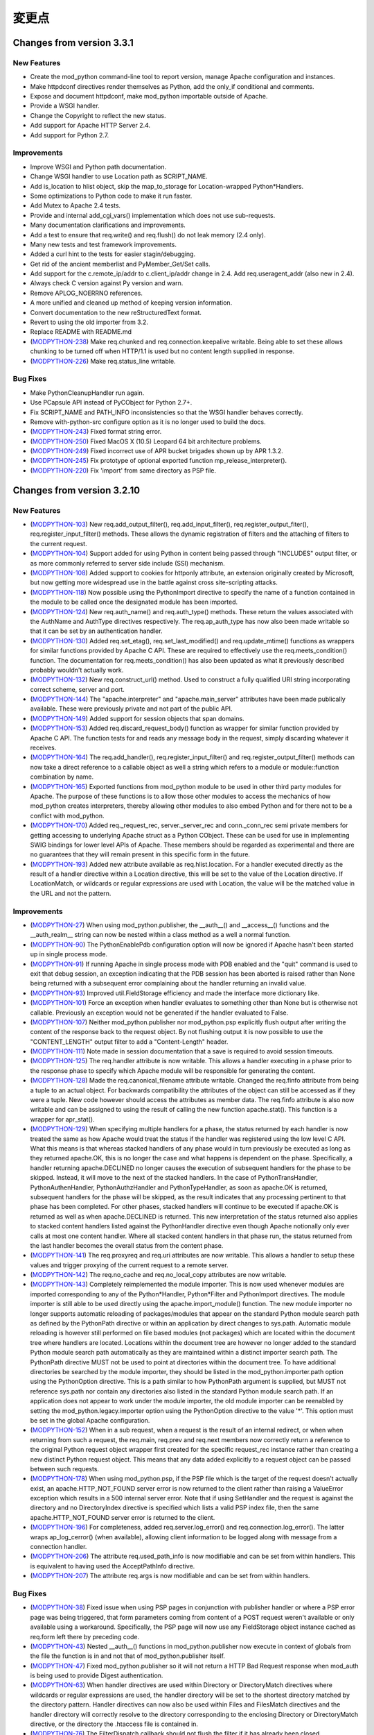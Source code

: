 
.. _changes:

*******
変更点
*******

.. _changes_from_3_3_1:

Changes from version 3.3.1
==========================

New Features
------------

* Create the mod_python command-line tool to report version, manage Apache configuration and instances.
* Make httpdconf directives render themselves as Python, add the only_if conditional and comments.
* Expose and document httpdconf, make mod_python importable outside of Apache.
* Provide a WSGI handler.
* Change the Copyright to reflect the new status.
* Add support for Apache HTTP Server 2.4.
* Add support for Python 2.7.

Improvements
------------

* Improve WSGI and Python path documentation.
* Change WSGI handler to use Location path as SCRIPT_NAME.
* Add is_location to hlist object, skip the map_to_storage for Location-wrapped Python*Handlers.
* Some optimizations to Python code to make it run faster.
* Add Mutex to Apache 2.4 tests.
* Provide and internal add_cgi_vars() implementation which does not use sub-requests.
* Many documentation clarifications and improvements.
* Add a test to ensure that req.write() and req.flush() do not leak memory (2.4 only).
* Many new tests and test framework improvements.
* Added a curl hint to the tests for easier stagin/debugging.
* Get rid of the ancient memberlist and PyMember_Get/Set calls.
* Add support for the c.remote_ip/addr to c.client_ip/addr change in 2.4. Add req.useragent_addr (also new in 2.4).
* Always check C version against Py version and warn.
* Remove APLOG_NOERRNO references.
* A more unified and cleaned up method of keeping version information.
* Convert documentation to the new reStructuredText format.
* Revert to using the old importer from 3.2.
* Replace README with README.md
* (`MODPYTHON-238 <http://issues.apache.org/jira/browse/MODPYTHON-238>`_) Make req.chunked and req.connection.keepalive writable. Being able to set these allows chunking to be turned off when HTTP/1.1 is used but no content length supplied in response.
* (`MODPYTHON-226 <http://issues.apache.org/jira/browse/MODPYTHON-226>`_) Make req.status_line writable.

Bug Fixes
---------

* Make PythonCleanupHandler run again.
* Use PCapsule API instead of PyCObject for Python 2.7+.
* Fix SCRIPT_NAME and PATH_INFO inconsistencies so that the WSGI handler behaves correctly.
* Remove with-python-src configure option as it is no longer used to build the docs.
* (`MODPYTHON-243 <http://issues.apache.org/jira/browse/MODPYTHON-243>`_) Fixed format string error.
* (`MODPYTHON-250 <http://issues.apache.org/jira/browse/MODPYTHON-250>`_) Fixed MacOS X (10.5) Leopard 64 bit architecture problems.
* (`MODPYTHON-249 <http://issues.apache.org/jira/browse/MODPYTHON-249>`_) Fixed incorrect use of APR bucket brigades shown up by APR 1.3.2.
* (`MODPYTHON-245 <http://issues.apache.org/jira/browse/MODPYTHON-245>`_) Fix prototype of optional exported function mp_release_interpreter().
* (`MODPYTHON-220 <http://issues.apache.org/jira/browse/MODPYTHON-220>`_) Fix 'import' from same directory as PSP file.

.. _changes_from_3_2_10:

Changes from version 3.2.10
===========================

New Features
------------

* (`MODPYTHON-103 <http://issues.apache.org/jira/browse/MODPYTHON-103>`_) New req.add_output_filter(), req.add_input_filter(), req.register_output_fiter(), req.register_input_filter() methods. These allows the dynamic registration of filters and the attaching of filters to the current request.
* (`MODPYTHON-104 <http://issues.apache.org/jira/browse/MODPYTHON-104>`_) Support added for using Python in content being passed through "INCLUDES" output filter, or as more commonly referred to server side include (SSI) mechanism.
* (`MODPYTHON-108 <http://issues.apache.org/jira/browse/MODPYTHON-108>`_) Added support to cookies for httponly attribute, an extension originally created by Microsoft, but now getting more widespread use in the battle against cross site-scripting attacks.
* (`MODPYTHON-118 <http://issues.apache.org/jira/browse/MODPYTHON-118>`_) Now possible using the PythonImport directive to specify the name of a function contained in the module to be called once the designated module has been imported.
* (`MODPYTHON-124 <http://issues.apache.org/jira/browse/MODPYTHON-124>`_) New req.auth_name() and req.auth_type() methods. These return the values associated with the AuthName and AuthType directives respectively. The req.ap_auth_type has now also been made writable so that it can be set by an authentication handler.
* (`MODPYTHON-130 <http://issues.apache.org/jira/browse/MODPYTHON-130>`_) Added req.set_etag(), req.set_last_modified() and req.update_mtime() functions as wrappers for similar functions provided by Apache C API. These are required to effectively use the req.meets_condition() function. The documentation for req.meets_condition() has also been updated as what it previously described probably wouldn't actually work.
* (`MODPYTHON-132 <http://issues.apache.org/jira/browse/MODPYTHON-132>`_) New req.construct_url() method. Used to construct a fully qualified URI string incorporating correct scheme, server and port.
* (`MODPYTHON-144 <http://issues.apache.org/jira/browse/MODPYTHON-144>`_) The "apache.interpreter" and "apache.main_server" attributes have been made publically available. These were previously private and not part of the public API.
* (`MODPYTHON-149 <http://issues.apache.org/jira/browse/MODPYTHON-149>`_) Added support for session objects that span domains.
* (`MODPYTHON-153 <http://issues.apache.org/jira/browse/MODPYTHON-153>`_) Added req.discard_request_body() function as wrapper for similar function provided by Apache C API. The function tests for and reads any message body in the request, simply discarding whatever it receives.
* (`MODPYTHON-164 <http://issues.apache.org/jira/browse/MODPYTHON-164>`_) The req.add_handler(), req.register_input_filter() and req.register_output_filter() methods can now take a direct reference to a callable object as well a string which refers to a module or module::function combination by name.
* (`MODPYTHON-165 <http://issues.apache.org/jira/browse/MODPYTHON-165>`_) Exported functions from mod_python module to be used in other third party modules for Apache. The purpose of these functions is to allow those other modules to access the mechanics of how mod_python creates interpreters, thereby allowing other modules to also embed Python and for there not to be a conflict with mod_python.
* (`MODPYTHON-170 <http://issues.apache.org/jira/browse/MODPYTHON-170>`_) Added req._request_rec, server._server_rec and conn._conn_rec semi private members for getting accessing to underlying Apache struct as a Python CObject. These can be used for use in implementing SWIG bindings for lower level APIs of Apache. These members should be regarded as experimental and there are no guarantees that they will remain present in this specific form in the future.
* (`MODPYTHON-193 <http://issues.apache.org/jira/browse/MODPYTHON-193>`_) Added new attribute available as req.hlist.location. For a handler executed directly as the result of a handler directive within a Location directive, this will be set to the value of the Location directive. If LocationMatch, or wildcards or regular expressions are used with Location, the value will be the matched value in the URL and not the pattern.

Improvements
------------

* (`MODPYTHON-27 <http://issues.apache.org/jira/browse/MODPYTHON-27>`_) When using mod_python.publisher, the __auth__() and __access__() functions and the __auth_realm__ string can now be nested within a class method as a well a normal function.
* (`MODPYTHON-90 <http://issues.apache.org/jira/browse/MODPYTHON-90>`_) The PythonEnablePdb configuration option will now be ignored if Apache hasn't been started up in single process mode.
* (`MODPYTHON-91 <http://issues.apache.org/jira/browse/MODPYTHON-91>`_) If running Apache in single process mode with PDB enabled and the "quit" command is used to exit that debug session, an exception indicating that the PDB session has been aborted is raised rather than None being returned with a subsequent error complaining about the handler returning an invalid value.
* (`MODPYTHON-93 <http://issues.apache.org/jira/browse/MODPYTHON-93>`_) Improved util.FieldStorage efficiency and made the interface more dictionary like.
* (`MODPYTHON-101 <http://issues.apache.org/jira/browse/MODPYTHON-101>`_) Force an exception when handler evaluates to something other than None but is otherwise not callable. Previously an exception would not be generated if the handler evaluated to False.
* (`MODPYTHON-107 <http://issues.apache.org/jira/browse/MODPYTHON-107>`_) Neither mod_python.publisher nor mod_python.psp explicitly flush output after writing the content of the response back to the request object. By not flushing output it is now possible to use the "CONTENT_LENGTH" output filter to add a "Content-Length" header.
* (`MODPYTHON-111 <http://issues.apache.org/jira/browse/MODPYTHON-111>`_) Note made in session documentation that a save is required to avoid session timeouts.
* (`MODPYTHON-125 <http://issues.apache.org/jira/browse/MODPYTHON-125>`_) The req.handler attribute is now writable. This allows a handler executing in a phase prior to the response phase to specify which Apache module will be responsible for generating the content.
* (`MODPYTHON-128 <http://issues.apache.org/jira/browse/MODPYTHON-128>`_) Made the req.canonical_filename attribute writable. Changed the req.finfo attribute from being a tuple to an actual object. For backwards compatibility the attributes of the object can still be accessed as if they were a tuple. New code however should access the attributes as member data. The req.finfo attribute is also now writable and can be assigned to using the result of calling the new function apache.stat(). This function is a wrapper for apr_stat().
* (`MODPYTHON-129 <http://issues.apache.org/jira/browse/MODPYTHON-129>`_) When specifying multiple handlers for a phase, the status returned by each handler is now treated the same as how Apache would treat the status if the handler was registered using the low level C API. What this means is that whereas stacked handlers of any phase would in turn previously be executed as long as they returned apache.OK, this is no longer the case and what happens is dependent on the phase. Specifically, a handler returning apache.DECLINED no longer causes the execution of subsequent handlers for the phase to be skipped. Instead, it will move to the next of the stacked handlers. In the case of PythonTransHandler, PythonAuthenHandler, PythonAuthzHandler and PythonTypeHandler, as soon as apache.OK is returned, subsequent handlers for the phase will be skipped, as the result indicates that any processing pertinent to that phase has been completed. For other phases, stacked handlers will continue to be executed if apache.OK is returned as well as when apache.DECLINED is returned. This new interpretation of the status returned also applies to stacked content handlers listed against the PythonHandler directive even though Apache notionally only ever calls at most one content handler. Where all stacked content handlers in that phase run, the status returned from the last handler becomes the overall status from the content phase.
* (`MODPYTHON-141 <http://issues.apache.org/jira/browse/MODPYTHON-141>`_) The req.proxyreq and req.uri attributes are now writable. This allows a handler to setup these values and trigger proxying of the current request to a remote server.
* (`MODPYTHON-142 <http://issues.apache.org/jira/browse/MODPYTHON-142>`_) The req.no_cache and req.no_local_copy attributes are now writable.
* (`MODPYTHON-143 <http://issues.apache.org/jira/browse/MODPYTHON-143>`_) Completely reimplemented the module importer. This is now used whenever modules are imported corresponding to any of the Python*Handler, Python*Filter and PythonImport directives. The module importer is still able to be used directly using the apache.import_module() function. The new module importer no longer supports automatic reloading of packages/modules that appear on the standard Python module search path as defined by the PythonPath directive or within an application by direct changes to sys.path. Automatic module reloading is however still performed on file based modules (not packages) which are located within the document tree where handlers are located. Locations within the document tree are however no longer added to the standard Python module search path automatically as they are maintained within a distinct importer search path. The PythonPath directive MUST not be used to point at directories within the document tree. To have additional directories be searched by the module importer, they should be listed in the mod_python.importer.path option using the PythonOption directive. This is a path similar to how PythonPath argument is supplied, but MUST not reference sys.path nor contain any directories also listed in the standard Python module search path. If an application does not appear to work under the module importer, the old module importer can be reenabled by setting the mod_python.legacy.importer option using the PythonOption directive to the value '*'. This option must be set in the global Apache configuration.
* (`MODPYTHON-152 <http://issues.apache.org/jira/browse/MODPYTHON-152>`_) When in a sub request, when a request is the result of an internal redirect, or when when returning from such a request, the req.main, req.prev and req.next members now correctly return a reference to the original Python request object wrapper first created for the specific request_rec instance rather than creating a new distinct Python request object. This means that any data added explicitly to a request object can be passed between such requests.
* (`MODPYTHON-178 <http://issues.apache.org/jira/browse/MODPYTHON-178>`_) When using mod_python.psp, if the PSP file which is the target of the request doesn't actually exist, an apache.HTTP_NOT_FOUND server error is now returned to the client rather than raising a ValueError exception which results in a 500 internal server error. Note that if using SetHandler and the request is against the directory and no DirectoryIndex directive is specified which lists a valid PSP index file, then the same apache.HTTP_NOT_FOUND server error is returned to the client.
* (`MODPYTHON-196 <http://issues.apache.org/jira/browse/MODPYTHON-196>`_) For completeness, added req.server.log_error() and req.connection.log_error(). The latter wraps ap_log_cerror() (when available), allowing client information to be logged along with message from a connection handler.
* (`MODPYTHON-206 <http://issues.apache.org/jira/browse/MODPYTHON-206>`_) The attribute req.used_path_info is now modifiable and can be set from within handlers. This is equivalent to having used the AcceptPathInfo directive.
* (`MODPYTHON-207 <http://issues.apache.org/jira/browse/MODPYTHON-207>`_) The attribute req.args is now modifiable and can be set from within handlers.

Bug Fixes
---------

* (`MODPYTHON-38 <http://issues.apache.org/jira/browse/MODPYTHON-38>`_) Fixed issue when using PSP pages in conjunction with publisher handler or where a PSP error page was being triggered, that form parameters coming from content of a POST request weren't available or only available using a workaround. Specifically, the PSP page will now use any FieldStorage object instance cached as req.form left there by preceding code.
* (`MODPYTHON-43 <http://issues.apache.org/jira/browse/MODPYTHON-43>`_) Nested __auth__() functions in mod_python.publisher now execute in context of globals from the file the function is in and not that of mod_python.publisher itself.
* (`MODPYTHON-47 <http://issues.apache.org/jira/browse/MODPYTHON-47>`_) Fixed mod_python.publisher so it will not return a HTTP Bad Request response when mod_auth is being used to provide Digest authentication.
* (`MODPYTHON-63 <http://issues.apache.org/jira/browse/MODPYTHON-63>`_) When handler directives are used within Directory or DirectoryMatch directives where wildcards or regular expressions are used, the handler directory will be set to the shortest directory matched by the directory pattern. Handler directives can now also be used within Files and FilesMatch directives and the handler directory will correctly resolve to the directory corresponding to the enclosing Directory or DirectoryMatch directive, or the directory the .htaccess file is contained in.
* (`MODPYTHON-76 <http://issues.apache.org/jira/browse/MODPYTHON-76>`_) The FilterDispatch callback should not flush the filter if it has already been closed.
* (`MODPYTHON-84 <http://issues.apache.org/jira/browse/MODPYTHON-84>`_) The original change to fix the symlink issue for req.sendfile() was causing problems on Win32, plus code needed to be changed to work with APR 1.2.7.
* (`MODPYTHON-100 <http://issues.apache.org/jira/browse/MODPYTHON-100>`_) When using stacked handlers and a SERVER_RETURN exception was used to return an OK status for that handler, any following handlers weren't being run if appropriate for the phase.
* (`MODPYTHON-109 <http://issues.apache.org/jira/browse/MODPYTHON-109>`_) The Py_Finalize() function was being called on child process shutdown. This was being done though from within the context of a signal handler, which is generally unsafe and would cause the process to lock up. This function is no longer called on child process shutdown.
* (`MODPYTHON-112 <http://issues.apache.org/jira/browse/MODPYTHON-112>`_) The req.phase attribute is no longer overwritten by an input or output filter. The filter.is_input member should be used to determine if a filter is an input or output filter.
* (`MODPYTHON-113 <http://issues.apache.org/jira/browse/MODPYTHON-113>`_) The PythonImport directive now uses the apache.import_module() function to import modules to avoid reloading problems when same module is imported from a handler.
* (`MODPYTHON-114 <http://issues.apache.org/jira/browse/MODPYTHON-114>`_) Fixed race conditions on setting sys.path when the PythonPath directive is being used as well as problems with infinite extension of path.
* (`MODPYTHON-120 <http://issues.apache.org/jira/browse/MODPYTHON-120>`_) (`MODPYTHON-121 <http://issues.apache.org/jira/browse/MODPYTHON-121>`_) Fixes to test suite so it will work on virtual hosting environments where localhost doesn't resolve to 127.0.0.1 but the actual IP address of the host.
* (`MODPYTHON-126 <http://issues.apache.org/jira/browse/MODPYTHON-126>`_) When Python*Handler or Python*Filter directive is used inside of a Files directive container, the handler/filter directory value will now correctly resolve to the directory corresponding to any parent Directory directive or the location of the .htaccess file the Files directive is contained in.
* (`MODPYTHON-133 <http://issues.apache.org/jira/browse/MODPYTHON-133>`_) The table object returned by req.server.get_config() was not being populated correctly to be the state of directives set at global scope for the server.
* (`MODPYTHON-134 <http://issues.apache.org/jira/browse/MODPYTHON-134>`_) Setting PythonDebug to Off, wasn't overriding On setting in parent scope.
* (`MODPYTHON-140 <http://issues.apache.org/jira/browse/MODPYTHON-140>`_) The util.redirect() function should be returning server status of apache.DONE and not apache.OK otherwise it will not give desired result if used in non content handler phase or where there are stacked content handlers.
* (`MODPYTHON-147 <http://issues.apache.org/jira/browse/MODPYTHON-147>`_) Stopped directories being added to sys.path multiple times when PythonImport and PythonPath directive used.
* (`MODPYTHON-148 <http://issues.apache.org/jira/browse/MODPYTHON-148>`_) Added missing Apache contants apache.PROXYREQ_RESPONSE and apache.HTTP_UPGRADE_REQUIRED. Also added new constants for Apache magic mime types and values for interpreting the req.connection.keepalive and req.read_body members.
* (`MODPYTHON-150 <http://issues.apache.org/jira/browse/MODPYTHON-150>`_) In a multithread MPM, the apache.init() function could be called more than once for a specific interpreter instance whereas it should only be called once.
* (`MODPYTHON-151 <http://issues.apache.org/jira/browse/MODPYTHON-151>`_) Debug error page returned to client when an exception in a handler occurred wasn't escaping special HTML characters in the traceback or the details of the exception.
* (`MODPYTHON-157 <http://issues.apache.org/jira/browse/MODPYTHON-157>`_) Wrong interpreter name used for fixup handler phase and earlier, when PythonInterpPerDirectory was enabled and request was against a directory but client didn't provide the trailing slash.
* (`MODPYTHON-159 <http://issues.apache.org/jira/browse/MODPYTHON-159>`_) Fix FieldStorage class so that it can handle multiline headers.
* (`MODPYTHON-160 <http://issues.apache.org/jira/browse/MODPYTHON-160>`_) Using PythonInterpPerDirective when setting content handler to run dynamically with req.add_handler() would cause Apache to crash.
* (`MODPYTHON-161 <http://issues.apache.org/jira/browse/MODPYTHON-161>`_) Directory argument supplied to req.add_handler() is canonicalized and a trailing slash added automatically. This is needed to ensure that the directory is always in POSIX path style as used by Apache and that convention where directories associated with directives always have trailing slash is adhered to. If this is not done, a different interpreter can be chosen to that expected when the PythonInterpPerDirective is used.
* (`MODPYTHON-166 <http://issues.apache.org/jira/browse/MODPYTHON-166>`_) PythonHandlerModule was not setting up registration of the PythonFixupHandler or PythonAuthenHandler. For the latter this meant that using Require directive with PythonHandlerModule would cause a 500 error and complaint in error log about "No groups file".
* (`MODPYTHON-167 <http://issues.apache.org/jira/browse/MODPYTHON-167>`_) When PythonDebug was On and and exception occurred, the response to the client had a status of 200 when it really should have been a 500 error status indicating that an internal error occurred. A 500 error status was correctly being returned when PythonDebug was Off.
* (`MODPYTHON-168 <http://issues.apache.org/jira/browse/MODPYTHON-168>`_) Fixed psp_parser error when CR is used as a line terminator in psp code. This may occur with some older editors such as GoLive on Mac OS X.
* (`MODPYTHON-175 <http://issues.apache.org/jira/browse/MODPYTHON-175>`_) Fixed problem whereby a main PSP page and an error page triggered from that page both accessing the session object would cause a deadlock.
* (`MODPYTHON-176 <http://issues.apache.org/jira/browse/MODPYTHON-176>`_) Fixed issue whereby PSP code would unlock session object which it had inherited from the caller meaning caller could no longer use it safely. PSP code will now only unlock session if it created it in the first place.
* (`MODPYTHON-179 <http://issues.apache.org/jira/browse/MODPYTHON-179>`_) Fixed the behaviour of req.readlines() when a size hint was provided. Previously, it would always return a single line when a size hint was provided.
* (`MODPYTHON-180 <http://issues.apache.org/jira/browse/MODPYTHON-180>`_) Publisher would wrongly output a warning about nothing to publish if req.write() or req.sendfile() used and data not flushed, and then published function returned None.
* (`MODPYTHON-181 <http://issues.apache.org/jira/browse/MODPYTHON-181>`_) Fixed memory leak when mod_python handlers are defined for more than one phase at the same time.
* (`MODPYTHON-182 <http://issues.apache.org/jira/browse/MODPYTHON-182>`_) Fixed memory leak in req.readline().
* (`MODPYTHON-184 <http://issues.apache.org/jira/browse/MODPYTHON-184>`_) Fix memory leak in apache.make_table(). This was used by util.FieldStorage class so affected all code using forms.
* (`MODPYTHON-185 <http://issues.apache.org/jira/browse/MODPYTHON-185>`_) Fixed segfault in psp.parsestring(src_string) when src_string is empty.
* (`MODPYTHON-187 <http://issues.apache.org/jira/browse/MODPYTHON-187>`_) Table objects could crash in various ways when the value of an item was NULL. This could occur for SCRIPT_FILENAME when the req.subprocess_env table was accessed in the post read request handler phase.
* (`MODPYTHON-189 <http://issues.apache.org/jira/browse/MODPYTHON-189>`_) Fixed representation returned by calling repr() on a table object.
* (`MODPYTHON-191 <http://issues.apache.org/jira/browse/MODPYTHON-191>`_) Session class will no longer accept a normal cookie if a signed cookie was expected.
* (`MODPYTHON-194 <http://issues.apache.org/jira/browse/MODPYTHON-194>`_) Fixed potential memory leak due to not clearing the state of thread state objects before deleting them.
* (`MODPYTHON-195 <http://issues.apache.org/jira/browse/MODPYTHON-195>`_) Fix potential Win32 resource leaks in parent Apache process when process restarts occur.
* (`MODPYTHON-198 <http://issues.apache.org/jira/browse/MODPYTHON-198>`_) Python 2.5 broke nested __auth__/__access__/__auth_realm__ in mod_python.publisher.
* (`MODPYTHON-200 <http://issues.apache.org/jira/browse/MODPYTHON-200>`_) Fixed problem whereby signed and marshalled cookies could not be used at the same time. When expecting marshalled cookie, any signed, but not marshalled cookies will be returned as normal cookies.


.. _changes_from_3_2_8:

Changes from version 3.2.8
==========================

New Features
------------

* (`MODPYTHON-78 <http://issues.apache.org/jira/browse/MODPYTHON-78>`_) Added support for Apache 2.2.
* (`MODPYTHON-94 <http://issues.apache.org/jira/browse/MODPYTHON-94>`_) New req.is_https() and req.ssl_var_lookup() methods. These communicate direct with the Apache mod_ssl module, allowing it to be determined if the connection is using SSL/TLS and what the values of internal ssl variables are.
* (`MODPYTHON-131 <http://issues.apache.org/jira/browse/MODPYTHON-131>`_) The directory used for mutex locks can now be specified at at compile time using ./configure --with-mutex-dir value or at run time with PythonOption mod_python.mutex_directory value.
* (`MODPYTHON-137 <http://issues.apache.org/jira/browse/MODPYTHON-137>`_) New req.server.get_options() method. This returns the subset of Python options set at global scope within the Apache configuration. That is, outside of the context of any VirtualHost, Location, Directory or Files directives.
* (`MODPYTHON-145 <http://issues.apache.org/jira/browse/MODPYTHON-145>`_) The number of mutex locks can now be specified at run time with PythonOption mod_python.mutex_locks value.
* (`MODPYTHON-172 <http://issues.apache.org/jira/browse/MODPYTHON-172>`_) Fixed three memory leaks that were found in _apachemodule.parse_qsl, req.readlines and util.cfgtree_walk.

Improvements
------------

* (`MODPYTHON-77 <http://issues.apache.org/jira/browse/MODPYTHON-77>`_) Third party C modules that use the simplified API for the Global Interpreter Lock (GIL), as described in PEP 311, can now be used. The only requirement is that such modules can only be used in the context of the "main_interpreter".
* (`MODPYTHON-119 <http://issues.apache.org/jira/browse/MODPYTHON-119>`_) DbmSession unit test no longer uses the default directory for the dbm file, so the test will not interfer with the user's current apache instance.
* (`MODPYTHON-158 <http://issues.apache.org/jira/browse/MODPYTHON-158>`_) Added additional debugging and logging output for where mod_python cannot initialise itself properly due to Python or mod_python version mismatches or missing Python module code files.

Bug Fixes
---------

* (`MODPYTHON-84 <http://issues.apache.org/jira/browse/MODPYTHON-84>`_) Fixed request.sendfile() bug for symlinked files on Win32.
* (`MODPYTHON-122 <http://issues.apache.org/jira/browse/MODPYTHON-122>`_) Fixed configure problem when using bash 3.1.x.
* (`MODPYTHON-173 <http://issues.apache.org/jira/browse/MODPYTHON-173>`_) Fixed DbmSession to create db file with mode 0640.


.. _changes_from_3_2_7:

Changes from version 3.2.7
==========================

Security Fix
------------

* (`MODPYTHON-135 <http://issues.apache.org/jira/browse/MODPYTHON-135>`_) Fixed possible directory traversal attack in FileSession. The session id is now checked to ensure it only contains valid characters. This check is performed for all sessions derived from the BaseSession class.

.. _changes_from_3_1_4:

Changes from version 3.1.4
==========================

New Features
------------

* New apache.register_cleanup() method.
* New apache.exists_config_define() method.
* New file-based session manager class.
* Session cookie name can be specified.
* The maximum number of mutexes mod_python uses for session locking can now be specifed at compile time using configure --with-max-locks.
* New a version attribute in mod_python module.
* New test handler testhandler.py has been added.

Improvements
------------

* Autoreload of a module using apache.import_module() now works if modification time for the module is different from the file. Previously, the module was only reloaded if the the modification time of the file was more recent. This allows for a more graceful reload if a file with an older modification time needs to be restored from backup.
* Fixed the publisher traversal security issue
* Objects hierarchy a la CherryPy can now be published.
* mod_python.c now logs reason for a 500 error
* Calls to PyErr_Print in mod_python.c are now followed by fflush()
* Using an empty value with PythonOption will unset a PythonOption key.
* req.path_info is now a read/write member.
* Improvements to FieldStorage allow uploading of large files. Uploaded files are now streamed to disk, not to memory.
* Path to flex is now discovered at configuration time or can be specifed using configure --with-flex=/path/to/flex.
* sys.argv is now initialized to ["mod_python"] so that modules like numarray and pychart can work properly.

Bug Fixes
---------

* Fixed memory leak which resulted from circular references starting from the request object.
* Fixed memory leak resulting from multiple PythonOption directives.
* Fixed Multiple/redundant interpreter creation problem.
* Cookie attributes with attribute names prefixed with $ are now ignored. See Section 4.7 for more information.
* Bug in setting up of config_dir from Handler directives fixed.
* mod_python.publisher will now support modules with the same name but in different directories
* Fixed continual reloading of modules problem
* Fixed big marshalled cookies error.
* Fixed mod_python.publisher extension handling
* mod_python.publisher default index file traversal
* mod_python.publisher loading wrong module and giving no warning/error
* apply_fs_data() now works with "new style" objects
* File descriptor fd closed after ap_send_fd() in req_sendfile()
* Bug in mem_cleanup in MemorySession fixed.
* Fixed bug in _apache._global_lock() which could cause a segfault if the lock index parameter is greater number of mutexes created at mod_python startup.
* Fixed bug where local_ip and local_host in connection object were returning remote_ip and remote_host instead
* Fixed install_dso Makefile rule so it only installs the dso, not the python files
* Potential deadlock in psp cache handling fixed
* Fixed bug where sessions are used outside <Directory> directive.
* Fixed compile problem on IRIX. ln -s requires both TARGET and LINK_NAME on IRIX. ie. ln -s TARGET LINK_NAME
* Fixed ./configure problem on SuSE Linux 9.2 (x86-64). Python libraries are in lib64/ for this platform.
* Fixed req.sendfile() problem where sendfile(filename) sends the incorrect number of bytes when filename is a symlink.
* Fixed problem where util.FieldStorage was not correctly checking the mime types of POSTed entities
* Fixed conn.local_addr and conn.remote_addr for a better IPv6 support.
* Fixed psp_parser.l to properly escape backslash-n, backslash-t and backslash-r character sequences.
* Fixed segfault bug when accessing some request object members (allowed_methods, allowed_xmethods, content_languages) and some server object members (names, wild_names).
* Fixed request.add_handler() segfault bug when adding a handler to an empty handler list.
* Fixed PythonAutoReload directive so that AutoReload can be turned off.
* Fixed connection object read() bug on FreeBSD.
* Fixed potential buffer corruption bug in connection object read().

.. _changes_from_2_x:

Changes from version 2.x
========================

* Mod_python はもはや Apache 1.3 では動作せず、Apache 2.x だけをサポートするようになりました。
* Python 2.2.1 よりも前のバージョンでは動作しなくなりました。
* Apache フィルタをサポートするようになりました。
* Apache 接続ハンドラをサポートするようになりました。
* リクエストオブジェクトがinternal_redirect() をサポートするようになりました。
* 接続オブジェクトに read(), readline() および write() が追加されました。
* サーバオブジェクトに get_config() が追加されました。
* httpdapi ハンドラが撤廃されました。
* Zpublisher ハンドラが撤廃されました。
* ユーザ名はreq.connection.user ではなくreq.user になりました。
